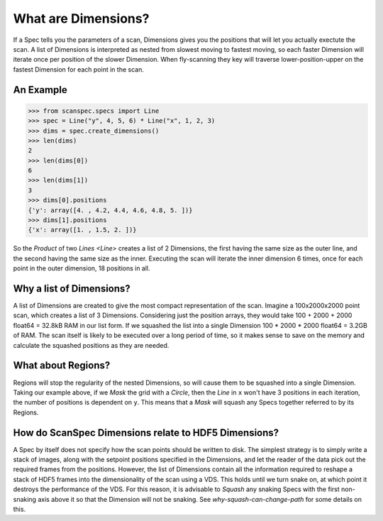 .. _what-are-dimensions:

What are Dimensions?
====================

If a Spec tells you the parameters of a scan, Dimensions gives you the positions
that will let you actually exectute the scan. A list of Dimensions is
interpreted as nested from slowest moving to fastest moving, so each faster
Dimension will iterate once per position of the slower Dimension. When
fly-scanning they key will traverse lower-position-upper on the fastest
Dimension for each point in the scan.

An Example
----------

>>> from scanspec.specs import Line
>>> spec = Line("y", 4, 5, 6) * Line("x", 1, 2, 3)
>>> dims = spec.create_dimensions()
>>> len(dims)
2
>>> len(dims[0])
6
>>> len(dims[1])
3
>>> dims[0].positions
{'y': array([4. , 4.2, 4.4, 4.6, 4.8, 5. ])}
>>> dims[1].positions
{'x': array([1. , 1.5, 2. ])}

So the `Product` of two `Lines <Line>` creates a list of 2 Dimensions, the first
having the same size as the outer line, and the second having the same size as
the inner. Executing the scan will iterate the inner dimension 6 times, once for
each point in the outer dimension, 18 positions in all.

Why a list of Dimensions?
-------------------------

A list of Dimensions are created to give the most compact representation of the
scan. Imagine a 100x2000x2000 point scan, which creates a list of 3 Dimensions.
Considering just the position arrays, they would take 100 + 2000 + 2000 float64
= 32.8kB RAM in our list form. If we squashed the list into a single Dimension
100 * 2000 * 2000 float64 = 3.2GB of RAM. The scan itself is likely to be
executed over a long period of time, so it makes sense to save on the memory and
calculate the squashed positions as they are needed.

What about Regions?
-------------------

Regions will stop the regularity of the nested Dimensions, so will cause them to
be squashed into a single Dimension. Taking our example above, if we `Mask` the
grid with a `Circle`, then the `Line` in ``x`` won't have 3 positions in each
iteration, the number of positions is dependent on ``y``. This means that a
`Mask` will squash any Specs together referred to by its Regions.

How do ScanSpec Dimensions relate to HDF5 Dimensions?
-----------------------------------------------------

A Spec by itself does not specify how the scan points should be written to disk.
The simplest strategy is to simply write a stack of images, along with the
setpoint positions specified in the Dimensions, and let the reader of the data
pick out the required frames from the positions. However, the list of Dimensions
contain all the information required to reshape a stack of HDF5 frames into the
dimensionality of the scan using a VDS. This holds until we turn snake on, at
which point it destroys the performance of the VDS. For this reason, it is
advisable to `Squash` any snaking Specs with the first non-snaking axis above it
so that the Dimension will not be snaking. See `why-squash-can-change-path` for
some details on this.

